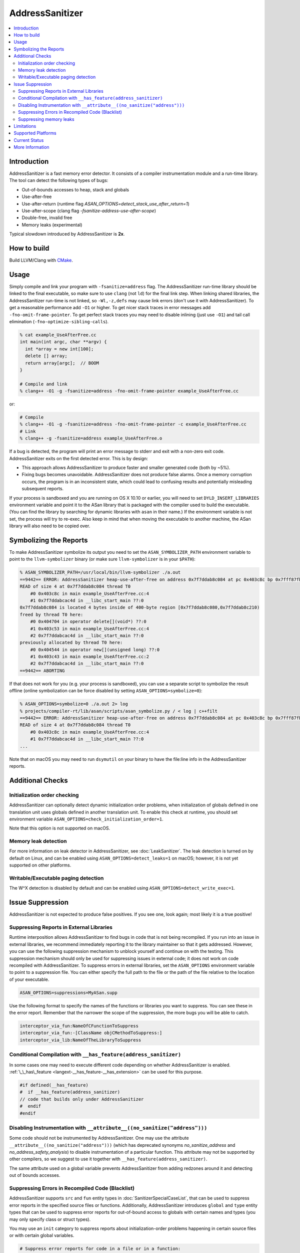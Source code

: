 ================
AddressSanitizer
================

.. contents::
   :local:

Introduction
============

AddressSanitizer is a fast memory error detector. It consists of a compiler
instrumentation module and a run-time library. The tool can detect the
following types of bugs:

* Out-of-bounds accesses to heap, stack and globals
* Use-after-free
* Use-after-return (runtime flag `ASAN_OPTIONS=detect_stack_use_after_return=1`)
* Use-after-scope (clang flag `-fsanitize-address-use-after-scope`)
* Double-free, invalid free
* Memory leaks (experimental)

Typical slowdown introduced by AddressSanitizer is **2x**.

How to build
============

Build LLVM/Clang with `CMake <https://llvm.org/docs/CMake.html>`_.

Usage
=====

Simply compile and link your program with ``-fsanitize=address`` flag.  The
AddressSanitizer run-time library should be linked to the final executable, so
make sure to use ``clang`` (not ``ld``) for the final link step.  When linking
shared libraries, the AddressSanitizer run-time is not linked, so
``-Wl,-z,defs`` may cause link errors (don't use it with AddressSanitizer).  To
get a reasonable performance add ``-O1`` or higher.  To get nicer stack traces
in error messages add ``-fno-omit-frame-pointer``.  To get perfect stack traces
you may need to disable inlining (just use ``-O1``) and tail call elimination
(``-fno-optimize-sibling-calls``).

.. code-block:: console

    % cat example_UseAfterFree.cc
    int main(int argc, char **argv) {
      int *array = new int[100];
      delete [] array;
      return array[argc];  // BOOM
    }

    # Compile and link
    % clang++ -O1 -g -fsanitize=address -fno-omit-frame-pointer example_UseAfterFree.cc

or:

.. code-block:: console

    # Compile
    % clang++ -O1 -g -fsanitize=address -fno-omit-frame-pointer -c example_UseAfterFree.cc
    # Link
    % clang++ -g -fsanitize=address example_UseAfterFree.o

If a bug is detected, the program will print an error message to stderr and
exit with a non-zero exit code. AddressSanitizer exits on the first detected error.
This is by design:

* This approach allows AddressSanitizer to produce faster and smaller generated code
  (both by ~5%).
* Fixing bugs becomes unavoidable. AddressSanitizer does not produce
  false alarms. Once a memory corruption occurs, the program is in an inconsistent
  state, which could lead to confusing results and potentially misleading
  subsequent reports.

If your process is sandboxed and you are running on OS X 10.10 or earlier, you
will need to set ``DYLD_INSERT_LIBRARIES`` environment variable and point it to
the ASan library that is packaged with the compiler used to build the
executable. (You can find the library by searching for dynamic libraries with
``asan`` in their name.) If the environment variable is not set, the process will
try to re-exec. Also keep in mind that when moving the executable to another machine,
the ASan library will also need to be copied over.

Symbolizing the Reports
=========================

To make AddressSanitizer symbolize its output
you need to set the ``ASAN_SYMBOLIZER_PATH`` environment variable to point to
the ``llvm-symbolizer`` binary (or make sure ``llvm-symbolizer`` is in your
``$PATH``):

.. code-block:: console

    % ASAN_SYMBOLIZER_PATH=/usr/local/bin/llvm-symbolizer ./a.out
    ==9442== ERROR: AddressSanitizer heap-use-after-free on address 0x7f7ddab8c084 at pc 0x403c8c bp 0x7fff87fb82d0 sp 0x7fff87fb82c8
    READ of size 4 at 0x7f7ddab8c084 thread T0
        #0 0x403c8c in main example_UseAfterFree.cc:4
        #1 0x7f7ddabcac4d in __libc_start_main ??:0
    0x7f7ddab8c084 is located 4 bytes inside of 400-byte region [0x7f7ddab8c080,0x7f7ddab8c210)
    freed by thread T0 here:
        #0 0x404704 in operator delete[](void*) ??:0
        #1 0x403c53 in main example_UseAfterFree.cc:4
        #2 0x7f7ddabcac4d in __libc_start_main ??:0
    previously allocated by thread T0 here:
        #0 0x404544 in operator new[](unsigned long) ??:0
        #1 0x403c43 in main example_UseAfterFree.cc:2
        #2 0x7f7ddabcac4d in __libc_start_main ??:0
    ==9442== ABORTING

If that does not work for you (e.g. your process is sandboxed), you can use a
separate script to symbolize the result offline (online symbolization can be
force disabled by setting ``ASAN_OPTIONS=symbolize=0``):

.. code-block:: console

    % ASAN_OPTIONS=symbolize=0 ./a.out 2> log
    % projects/compiler-rt/lib/asan/scripts/asan_symbolize.py / < log | c++filt
    ==9442== ERROR: AddressSanitizer heap-use-after-free on address 0x7f7ddab8c084 at pc 0x403c8c bp 0x7fff87fb82d0 sp 0x7fff87fb82c8
    READ of size 4 at 0x7f7ddab8c084 thread T0
        #0 0x403c8c in main example_UseAfterFree.cc:4
        #1 0x7f7ddabcac4d in __libc_start_main ??:0
    ...

Note that on macOS you may need to run ``dsymutil`` on your binary to have the
file\:line info in the AddressSanitizer reports.

Additional Checks
=================

Initialization order checking
-----------------------------

AddressSanitizer can optionally detect dynamic initialization order problems,
when initialization of globals defined in one translation unit uses
globals defined in another translation unit. To enable this check at runtime,
you should set environment variable
``ASAN_OPTIONS=check_initialization_order=1``.

Note that this option is not supported on macOS.

Memory leak detection
---------------------

For more information on leak detector in AddressSanitizer, see
:doc:`LeakSanitizer`. The leak detection is turned on by default on Linux,
and can be enabled using ``ASAN_OPTIONS=detect_leaks=1`` on macOS;
however, it is not yet supported on other platforms.

Writable/Executable paging detection
------------------------------------

The W^X detection is disabled by default and can be enabled using
``ASAN_OPTIONS=detect_write_exec=1``.

Issue Suppression
=================

AddressSanitizer is not expected to produce false positives. If you see one,
look again; most likely it is a true positive!

Suppressing Reports in External Libraries
-----------------------------------------
Runtime interposition allows AddressSanitizer to find bugs in code that is
not being recompiled. If you run into an issue in external libraries, we
recommend immediately reporting it to the library maintainer so that it
gets addressed. However, you can use the following suppression mechanism
to unblock yourself and continue on with the testing. This suppression
mechanism should only be used for suppressing issues in external code; it
does not work on code recompiled with AddressSanitizer. To suppress errors
in external libraries, set the ``ASAN_OPTIONS`` environment variable to point
to a suppression file. You can either specify the full path to the file or the
path of the file relative to the location of your executable.

.. code-block:: bash

    ASAN_OPTIONS=suppressions=MyASan.supp

Use the following format to specify the names of the functions or libraries
you want to suppress. You can see these in the error report. Remember that
the narrower the scope of the suppression, the more bugs you will be able to
catch.

.. code-block:: bash

    interceptor_via_fun:NameOfCFunctionToSuppress
    interceptor_via_fun:-[ClassName objCMethodToSuppress:]
    interceptor_via_lib:NameOfTheLibraryToSuppress

Conditional Compilation with ``__has_feature(address_sanitizer)``
-----------------------------------------------------------------

In some cases one may need to execute different code depending on whether
AddressSanitizer is enabled.
:ref:`\_\_has\_feature <langext-__has_feature-__has_extension>` can be used for
this purpose.

.. code-block:: c

    #if defined(__has_feature)
    #  if __has_feature(address_sanitizer)
    // code that builds only under AddressSanitizer
    #  endif
    #endif

Disabling Instrumentation with ``__attribute__((no_sanitize("address")))``
--------------------------------------------------------------------------

Some code should not be instrumented by AddressSanitizer. One may use
the attribute ``__attribute__((no_sanitize("address")))`` (which has
deprecated synonyms `no_sanitize_address` and
`no_address_safety_analysis`) to disable instrumentation of a
particular function. This attribute may not be supported by other
compilers, so we suggest to use it together with
``__has_feature(address_sanitizer)``.

The same attribute used on a global variable prevents AddressSanitizer
from adding redzones around it and detecting out of bounds accesses.

Suppressing Errors in Recompiled Code (Blacklist)
-------------------------------------------------

AddressSanitizer supports ``src`` and ``fun`` entity types in
:doc:`SanitizerSpecialCaseList`, that can be used to suppress error reports
in the specified source files or functions. Additionally, AddressSanitizer
introduces ``global`` and ``type`` entity types that can be used to
suppress error reports for out-of-bound access to globals with certain
names and types (you may only specify class or struct types).

You may use an ``init`` category to suppress reports about initialization-order
problems happening in certain source files or with certain global variables.

.. code-block:: bash

    # Suppress error reports for code in a file or in a function:
    src:bad_file.cpp
    # Ignore all functions with names containing MyFooBar:
    fun:*MyFooBar*
    # Disable out-of-bound checks for global:
    global:bad_array
    # Disable out-of-bound checks for global instances of a given class ...
    type:Namespace::BadClassName
    # ... or a given struct. Use wildcard to deal with anonymous namespace.
    type:Namespace2::*::BadStructName
    # Disable initialization-order checks for globals:
    global:bad_init_global=init
    type:*BadInitClassSubstring*=init
    src:bad/init/files/*=init

Suppressing memory leaks
------------------------

Memory leak reports produced by :doc:`LeakSanitizer` (if it is run as a part
of AddressSanitizer) can be suppressed by a separate file passed as

.. code-block:: bash

    LSAN_OPTIONS=suppressions=MyLSan.supp

which contains lines of the form `leak:<pattern>`. Memory leak will be
suppressed if pattern matches any function name, source file name, or
library name in the symbolized stack trace of the leak report. See
`full documentation
<https://github.com/google/sanitizers/wiki/AddressSanitizerLeakSanitizer#suppressions>`_
for more details.

Limitations
===========

* AddressSanitizer uses more real memory than a native run. Exact overhead
  depends on the allocations sizes. The smaller the allocations you make the
  bigger the overhead is.
* AddressSanitizer uses more stack memory. We have seen up to 3x increase.
* On 64-bit platforms AddressSanitizer maps (but not reserves) 16+ Terabytes of
  virtual address space. This means that tools like ``ulimit`` may not work as
  usually expected.
* Static linking of executables is not supported.

Supported Platforms
===================

AddressSanitizer is supported on:

* Linux i386/x86\_64 (tested on Ubuntu 12.04)
* macOS 10.7 - 10.11 (i386/x86\_64)
* iOS Simulator
* Android ARM
* NetBSD i386/x86\_64
* FreeBSD i386/x86\_64 (tested on FreeBSD 11-current)
* Windows 8.1+ (i386/x86\_64)

Ports to various other platforms are in progress.

Current Status
==============

AddressSanitizer is fully functional on supported platforms starting from LLVM
3.1. The test suite is integrated into CMake build and can be run with ``make
check-asan`` command.

The Windows port is functional and is used by Chrome and Firefox, but it is not
as well supported as the other ports.

More Information
================

`<https://github.com/google/sanitizers/wiki/AddressSanitizer>`_
